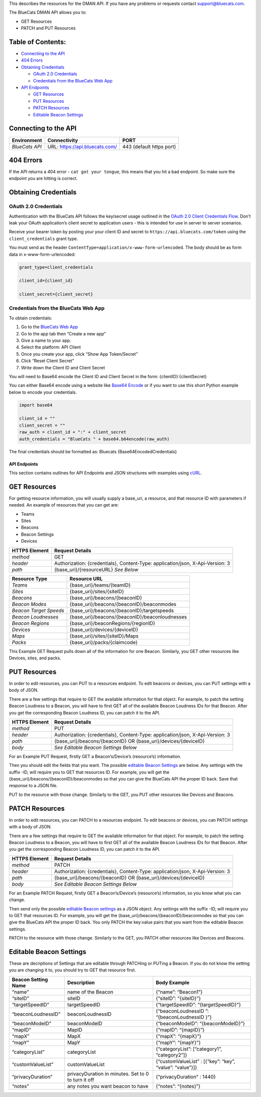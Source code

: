 This describes the resources for the DMAN API. If you have any problems
or requests contact support@bluecats.com.

The BlueCats DMAN API allows you to:

-  GET Resources
-  PATCH and PUT Resources

Table of Contents:
------------------

-  `Connecting to the
   API <https://bluecats.github.io/documentation/dman/BlueCats-API#connecting-to-the-api>`__
-  `404
   Errors <https://bluecats.github.io/documentation/dman/BlueCats-API#404-errors>`__
-  `Obtaining
   Credentials <https://bluecats.github.io/documentation/dman/BlueCats-API#obtaining-credentials>`__

   -  `OAuth 2.0
      Credentials <https://bluecats.github.io/documentation/dman/BlueCats-API#oauth-20-credentials>`__
   -  `Credentials from the BlueCats Web
      App <https://bluecats.github.io/documentation/dman/BlueCats-API#credentials-from-the-bluecats-web-app>`__

-  `API
   Endpoints <https://bluecats.github.io/documentation/dman/BlueCats-API#api-endpoints>`__

   -  `GET
      Resources <https://bluecats.github.io/documentation/dman/BlueCats-API#get-resources>`__
   -  `PUT
      Resources <https://bluecats.github.io/documentation/dman/BlueCats-API#put-resources>`__
   -  `PATCH
      Resources <https://bluecats.github.io/documentation/dman/BlueCats-API#patch-resources>`__
   -  `Editable Beacon
      Settings <https://bluecats.github.io/documentation/dman/BlueCats-API#editable-beacon-settings>`__

Connecting to the API
---------------------

+----------------+--------------------------------+--------------------------+
| Environment    | Connectivity                   | PORT                     |
+================+================================+==========================+
| *BlueCats API* | URL: https://api.bluecats.com/ | 443 (default https port) |
+----------------+--------------------------------+--------------------------+

404 Errors
----------

If the API returns a 404 error - ``cat got your tongue``, this means
that you hit a bad endpoint. So make sure the endpoint you are hitting
is correct.

Obtaining Credentials
---------------------

OAuth 2.0 Credentials
~~~~~~~~~~~~~~~~~~~~~

Authentication with the BlueCats API follows the key/secret usage
outlined in the `OAuth 2.0 Client Credentials
Flow <https://tools.ietf.org/html/rfc6749#section-4.4>`__. Don’t leak
your OAuth application’s client secret to application users - this is
intended for use in server to server scenarios.

Receive your bearer token by posting your your client ID and secret to
``https://api.bluecats.com/token`` using the ``client_credentials``
grant type.

You must send as the header
``ContentType=application/x-www-form-urlencoded``. The body should be as
form data in x-www-form-urlencoded:

.. code:: python

   grant_type=client_credentials

   client_id={client_id}

   client_secret={client_secret}

Credentials from the BlueCats Web App
~~~~~~~~~~~~~~~~~~~~~~~~~~~~~~~~~~~~~

To obtain credentials:

1. Go to the `BlueCats Web App <https://app.bluecats.com>`__
2. Go to the app tab then “Create a new app”
3. Give a name to your app.
4. Select the platform: API Client
5. Once you create your app, click “Show App Token/Secret”
6. Click “Reset Client Secret”
7. Write down the Client ID and Client Secret

You will need to Base64 encode the Client ID and Client Secret in the
form: {clientID}:{clientSecret}

You can either Base64 encode using a website like `Base64
Encode <https://www.base64encode.org>`__ or if you want to use this
short Python example below to encode your credentials.

.. code:: python

   import base64

   client_id = ""
   client_secret = ""
   raw_auth = client_id + ":" + client_secret
   auth_credentials = "BlueCats " + base64.b64encode(raw_auth)

The final credentials should be formatted as: Bluecats
{Base64EncodedCredentials}

API Endpoints
=============

This section contains outlines for API Endpoints and JSON structures
with examples using `cURL <https://github.com/curl/curl>`__.

GET Resources
-------------

For getting resource information, you will usually supply a base_uri, a
resource, and that resource ID with parameters if needed. An example of
resources that you can get are:

-  Teams
-  Sites
-  Beacons
-  Beacon Settings
-  Devices

+---------------------+------------------------------------------------+
| HTTPS Element       | Request Details                                |
+=====================+================================================+
| *method*            | GET                                            |
+---------------------+------------------------------------------------+
| *header*            | Authorization: {credentials}, Content-Type:    |
|                     | application/json, X-Api-Version: 3             |
+---------------------+------------------------------------------------+
| *path*              | {base_uri}/{resourceURL} *See Below*           |
+---------------------+------------------------------------------------+

+------------------------+------------------------------------------------+
| Resource Type          | Resource URL                                   |
+========================+================================================+
| *Teams*                | {base_uri}/teams/{teamID}                      |
+------------------------+------------------------------------------------+
| *Sites*                | {base_uri}/sites/{siteID}                      |
+------------------------+------------------------------------------------+
| *Beacons*              | {base_uri}/beacons/{beaconID}                  |
+------------------------+------------------------------------------------+
| *Beacon Modes*         | {base_uri}/beacons/{beaconID}/beaconmodes      |
+------------------------+------------------------------------------------+
| *Beacon Target Speeds* | {base_uri}/beacons/{beaconID}/targetspeeds     |
+------------------------+------------------------------------------------+
| *Beacon Loudnesses*    | {base_uri}/beacons/{beaconID}/beaconloudnesses |
+------------------------+------------------------------------------------+
| *Beacon Regions*       | {base_uri}/beaconRegions/{regionID}            |
+------------------------+------------------------------------------------+
| *Devices*              | {base_uri}/devices/{deviceID}                  |
+------------------------+------------------------------------------------+
| *Maps*                 | {base_uri}/sites/{siteID}/Maps                 |
+------------------------+------------------------------------------------+
| *Packs*                | {base_uri}/packs/{claimcode}                   |
+------------------------+------------------------------------------------+

This Example GET Request pulls down all of the information for one
Beacon. Similarly, you GET other resources like Devices, sites, and
packs.

.. raw:: html

   <details>

 Example GET Beacon Request

.. raw:: html

   <pre><code>
       curl \
       -H "Authorization: Bluecats {Base64EncodedCredentials}" \
       -H "Content-Type: application/json" \
       -H "X-Api-Version: 3" \
       -X GET 'https://api.bluecats.com/beacons/{beaconSN}'
       </code></pre>

.. raw:: html

   </details>

.. raw:: html

   <details>

 Example GET Beacon Response

.. raw:: html

   <pre><code>
       {
           "beacon": {
               "name": "new",
               "categories": [],
               "customValues": [],
               "iBeaconKey": "61687109-905F-4436-91F8-E602F514C96D:4:23326",
               "siteName": "Newborn Beacon Incubator",
               "pendingVersion": 44,
               "batteryStatus": {
                   "name": "Dead",
                   "displayName": "Dead",
                   "id": 3
               },
               "healthStatus": {
                   "name": "NeverReported",
                   "displayName": "Never Reported",
                   "id": 4
               },
               "beaconLoudness": {
                   "name": "Talk",
                   "displayName": "Talk",
                   "level": 4,
                   "measuredPowerAt1Meter": -67,
                   "ranges": [],
                   "id": 28
               },
               "targetSpeed": {
                   "name": "Walk",
                   "displayName": "Walk",
                   "milliseconds": 319,
                   "id": 3
               },
               "measuredPowerAt1Meter": -67,
               "createdAt": "2017-09-05T17:40:12Z",
               "modifiedAt": "2017-11-23T16:28:28Z",
               "firmwareVersion": "2.2.0",
               "featureBitmask": 24810495,
               "beaconRegion": {
                   "name": "BlueCats",
                   "regionIdentifier": "com.bluecats.BlueCats",
                   "proximityUUID": "61687109-905F-4436-91F8-E602F514C96D",
                   "teamID": "dfc67101-2fa7-4c85-2647-c3ae556d95ef",
                   "beaconCount": 1791,
                   "proximityUUIDAccessType": {
                       "name": "Public",
                       "displayName": "Public",
                       "id": 1
                   },
                   "namespaceIDAccessType": {
                       "name": "Public",
                       "displayName": "Public",
                       "id": 1
                   },
                   "namespaceID": "61687109E602F514C96D",
                   "monitorOnly": false,
                   "keepAliveProximityUUID": "61687109-905F-4436-91F8-E602F514C96D",
                   "keepAliveMajor": 0,
                   "keepAliveMinor": 0,
                   "id": "e1c67101-2fa7-fb8c-7142-1fe3067f69df"
               },
               "beaconMode": {
                   "name": "Custom",
                   "displayName": "Custom",
                   "id": 8
               },
               "modelNumber": "BC413",
               "upgradableOTA": true,
               "lastKnownBatteryLevel": 0,
               "privacyDuration": 0,
               "eddystone": {
                   "uid": "61687109E602F514C96D000000021EE6",
                   "url": "https://goo.gl/jaLfW3",
                   "namespaceID": "61687109E602F514C96D",
                   "instanceID": "000000021EE6",
                   "encodedUrl": "Z29vLmdsL2phTGZXMw==",
                   "urlSchemePrefixID": 3
               },
               "lastVisitedAt": "2018-01-31T21:11:29Z",
               "securityType": {
                   "name": "TripleKey",
                   "displayName": "TripleKey",
                   "id": 3
               },
               "wireframeUrl": "http://res.cloudinary.com/hehoijro7/image/upload/v1469032691/bn1jph5sxzqwa3tnhnjk.png",
               "connectable": true,
               "eddystoneService": false,
               "version": 35,
               "latestFirmwareVersion": "2.4.0",
               "firmwareUID": "5000006E",
               "latestFirmwareUID": "5000008F",
               "proximityUUID": "61687109-905F-4436-91F8-E602F514C96D",
               "major": 4,
               "minor": 23326,
               "teamID": "dfc67101-2fa7-4c85-2647-c3ae556d95ef",
               "siteID": "c0357201-2fa7-7a9e-1e44-2ba7323905eb",
               "serialNumber": "50002A56",
               "bluetoothAddress": "98072D067D27",
               "id": "3f322301-e5a7-e1bf-2443-11c71c2b073f"
           }
       }
       </code></pre>

.. raw:: html

   </details>

PUT Resources
-------------

In order to edit resources, you can PUT to a resources endpoint. To edit
beacons or devices, you can PUT settings with a body of JSON.

There are a few settings that require to GET the available information
for that object. For example, to patch the setting Beacon Loudness to a
Beacon, you will have to first GET all of the available Beacon Loudness
IDs for that Beacon. After you get the corresponding Beacon Loudness ID,
you can patch it to the API.

+---------------------+------------------------------------------------+
| HTTPS Element       | Request Details                                |
+=====================+================================================+
| *method*            | PUT                                            |
+---------------------+------------------------------------------------+
| *header*            | Authorization: {credentials}, Content-Type:    |
|                     | application/json, X-Api-Version: 3             |
+---------------------+------------------------------------------------+
| *path*              | {base_uri}/beacons/{beaconID} OR               |
|                     | {base_uri}/devices/{deviceID}                  |
+---------------------+------------------------------------------------+
| *body*              | *See Editable Beacon Settings Below*           |
+---------------------+------------------------------------------------+

For an Example PUT Request, firstly GET a Beacon’s/Device’s (resource’s)
information.

Then you should edit the fields that you want. The possible `editable
Beacon
Settings <https://bluecats.github.io/documentation/dman/BlueCats-API#editable-beacon-settings>`__
are below. Any settings with the suffix -ID, will require you to GET
that resources ID. For example, you will get the
{base_uri}/beacons/{beaconID}/beaconmodes so that you can give the
BlueCats API the proper ID back. Save that response to a JSON file.

PUT to the resource with those change. Similarly to the GET, you PUT
other resources like Devices and Beacons.

.. raw:: html

   <details>

 Example PUT Request

.. raw:: html

   <pre><code>
       curl \
       -H "Authorization: Bluecats {Base64EncodedCredentials}" \
       -H "Content-Type: application/json" \
       -H "X-Api-Version: 3" \
       -X PUT --data '@beacon.json' 'https://api.bluecats.com/beacons/{beaconSN}'
       </code></pre>

.. raw:: html

   </details>

.. raw:: html

   <details>

 Example PUT beacon.json BODY

.. raw:: html

   <pre><code>
           {
             "beacon": {
               "name": "Beacon1",
               "categories": [
                 
               ],
               "customValues": [
                 
               ],
               "iBeaconKey": "36B884FE-685B-46FA-A98B-F004D7F41048:5000:1",
               "siteName": "Newborn Beacon Incubator",
               "pendingVersion": 44,
               "batteryStatus": {
                 "name": "Dead",
                 "displayName": "Dead",
                 "id": 3
               },
               "healthStatus": {
                 "name": "NeverReported",
                 "displayName": "Never Reported",
                 "id": 4
               },
               "beaconLoudness": {
                 "name": "Talk",
                 "displayName": "Talk",
                 "level": 4,
                 "measuredPowerAt1Meter": -67,
                 "ranges": [
                   
                 ],
                 "id": 28
               },
               "targetSpeed": {
                 "name": "Walk",
                 "displayName": "Walk",
                 "milliseconds": 319,
                 "id": 3
               },
               "measuredPowerAt1Meter": -67,
               "createdAt": "2017-09-05T17:40:12Z",
               "modifiedAt": "2018-05-10T19:27:42.5088353Z",
               "firmwareVersion": "2.2.0",
               "featureBitmask": 24810495,
               "beaconRegion": {
                 "name": "dmanTest",
                 "regionIdentifier": "com.bluecats.dmanTest",
                 "proximityUUID": "36B884FE-685B-46FA-A98B-F004D7F41048",
                 "teamID": "dfc67101-2fa7-4c85-2647-c3ae556d95ef",
                 "beaconCount": 0,
                 "proximityUUIDAccessType": {
                   "name": "Private",
                   "displayName": "Private",
                   "id": 2
                 },
                 "monitorOnly": false,
                 "keepAliveProximityUUID": "61687109-905F-4436-91F8-E602F514C96D",
                 "keepAliveMajor": 0,
                 "keepAliveMinor": 0,
                 "id": "74293a01-23a8-0b80-c942-b88f3a3bea77"
               },
               "beaconMode": {
                 "name": "Custom",
                 "displayName": "Custom",
                 "id": 8
               },
               "modelNumber": "BC413",
               "upgradableOTA": true,
               "lastKnownBatteryLevel": 0,
               "privacyDuration": 0,
               "eddystone": {
                 "url": "https:\/\/goo.gl\/jaLfW3",
                 "encodedUrl": "Z29vLmdsL2phTGZXMw==",
                 "urlSchemePrefixID": 3
               },
               "lastVisitedAt": "2018-01-31T21:11:29Z",
               "securityType": {
                 "name": "TripleKey",
                 "displayName": "TripleKey",
                 "id": 3
               },
               "wireframeUrl": "http:\/\/res.cloudinary.com\/hehoijro7\/image\/upload\/v1469032691\/bn1jph5sxzqwa3tnhnjk.png",
               "connectable": true,
               "eddystoneService": false,
               "version": 44,
               "latestFirmwareVersion": "2.4.0",
               "firmwareUID": "5000006E",
               "latestFirmwareUID": "5000008F",
               "proximityUUID": "36B884FE-685B-46FA-A98B-F004D7F41048",
               "major": 5000,
               "minor": 1,
               "teamID": "dfc67101-2fa7-4c85-2647-c3ae556d95ef",
               "siteID": "c0357201-2fa7-7a9e-1e44-2ba7323905eb",
               "serialNumber": "50002A56",
               "bluetoothAddress": "98072D067D27",
               "id": "3f322301-e5a7-e1bf-2443-11c71c2b073f"
             }
           }
       
       </code></pre>

.. raw:: html

   </details>

.. raw:: html

   <details>

 Example PUT Response

.. raw:: html

   <pre><code>
       {
           "beacon": {
               "name": "new",
               "categories": [],
               "customValues": [],
               "iBeaconKey": "61687109-905F-4436-91F8-E602F514C96D:4:23326",
               "siteName": "Newborn Beacon Incubator",
               "pendingVersion": 44,
               "batteryStatus": {
                   "name": "Dead",
                   "displayName": "Dead",
                   "id": 3
               },
               "healthStatus": {
                   "name": "NeverReported",
                   "displayName": "Never Reported",
                   "id": 4
               },
               "beaconLoudness": {
                   "name": "Talk",
                   "displayName": "Talk",
                   "level": 4,
                   "measuredPowerAt1Meter": -67,
                   "ranges": [],
                   "id": 28
               },
               "targetSpeed": {
                   "name": "Walk",
                   "displayName": "Walk",
                   "milliseconds": 319,
                   "id": 3
               },
               "measuredPowerAt1Meter": -67,
               "createdAt": "2017-09-05T17:40:12Z",
               "modifiedAt": "2017-11-23T16:28:28Z",
               "firmwareVersion": "2.2.0",
               "featureBitmask": 24810495,
               "beaconRegion": {
                   "name": "BlueCats",
                   "regionIdentifier": "com.bluecats.BlueCats",
                   "proximityUUID": "61687109-905F-4436-91F8-E602F514C96D",
                   "teamID": "dfc67101-2fa7-4c85-2647-c3ae556d95ef",
                   "beaconCount": 1791,
                   "proximityUUIDAccessType": {
                       "name": "Public",
                       "displayName": "Public",
                       "id": 1
                   },
                   "namespaceIDAccessType": {
                       "name": "Public",
                       "displayName": "Public",
                       "id": 1
                   },
                   "namespaceID": "61687109E602F514C96D",
                   "monitorOnly": false,
                   "keepAliveProximityUUID": "61687109-905F-4436-91F8-E602F514C96D",
                   "keepAliveMajor": 0,
                   "keepAliveMinor": 0,
                   "id": "e1c67101-2fa7-fb8c-7142-1fe3067f69df"
               },
               "beaconMode": {
                   "name": "Custom",
                   "displayName": "Custom",
                   "id": 8
               },
               "modelNumber": "BC413",
               "upgradableOTA": true,
               "lastKnownBatteryLevel": 0,
               "privacyDuration": 0,
               "eddystone": {
                   "uid": "61687109E602F514C96D000000021EE6",
                   "url": "https://goo.gl/jaLfW3",
                   "namespaceID": "61687109E602F514C96D",
                   "instanceID": "000000021EE6",
                   "encodedUrl": "Z29vLmdsL2phTGZXMw==",
                   "urlSchemePrefixID": 3
               },
               "lastVisitedAt": "2018-01-31T21:11:29Z",
               "securityType": {
                   "name": "TripleKey",
                   "displayName": "TripleKey",
                   "id": 3
               },
               "wireframeUrl": "http://res.cloudinary.com/hehoijro7/image/upload/v1469032691/bn1jph5sxzqwa3tnhnjk.png",
               "connectable": true,
               "eddystoneService": false,
               "version": 35,
               "latestFirmwareVersion": "2.4.0",
               "firmwareUID": "5000006E",
               "latestFirmwareUID": "5000008F",
               "proximityUUID": "61687109-905F-4436-91F8-E602F514C96D",
               "major": 4,
               "minor": 23326,
               "teamID": "dfc67101-2fa7-4c85-2647-c3ae556d95ef",
               "siteID": "c0357201-2fa7-7a9e-1e44-2ba7323905eb",
               "serialNumber": "50002A56",
               "bluetoothAddress": "98072D067D27",
               "id": "3f322301-e5a7-e1bf-2443-11c71c2b073f"
           }
       }
       </code></pre>

.. raw:: html

   </details>

PATCH Resources
---------------

In order to edit resources, you can PATCH to a resources endpoint. To
edit beacons or devices, you can PATCH settings with a body of JSON.

There are a few settings that require to GET the available information
for that object. For example, to patch the setting Beacon Loudness to a
Beacon, you will have to first GET all of the available Beacon Loudness
IDs for that Beacon. After you get the corresponding Beacon Loudness ID,
you can patch it to the API.

+---------------------+------------------------------------------------+
| HTTPS Element       | Request Details                                |
+=====================+================================================+
| *method*            | PATCH                                          |
+---------------------+------------------------------------------------+
| *header*            | Authorization: {credentials}, Content-Type:    |
|                     | application/json, X-Api-Version: 3             |
+---------------------+------------------------------------------------+
| *path*              | {base_uri}/beacons/{beaconID} OR               |
|                     | {base_uri}/devices/{deviceID}                  |
+---------------------+------------------------------------------------+
| *body*              | *See Editable Beacon Settings Below*           |
+---------------------+------------------------------------------------+

For an Example PATCH Request, firstly GET a Beacon’s/Device’s
(resource’s) information, so you know what you can change.

Then send only the possible `editable Beacon
settings <https://bluecats.github.io/documentation/dman/BlueCats-API#editable-beacon-settings>`__
as a JSON object. Any settings with the suffix -ID, will require you to
GET that resources ID. For example, you will get the
{base_uri}/beacons/{beaconID}/beaconmodes so that you can give the
BlueCats API the proper ID back. You only PATCH the key:value pairs that
you want from the editable Beacon settings.

PATCH to the resource with those change. Similarly to the GET, you PATCH
other resources like Devices and Beacons.

.. raw:: html

   <details>

 Example Beacon PATCH Request

.. raw:: html

   <pre><code>
       
       curl \
       -H "Authorization: Bluecats {Base64EncodedCredentials}" \
       -H "Content-Type: application/json" \
       -H "X-Api-Version: 3" \
       -X PATCH --data '{"name": "Beacon1"}' 'https://api.bluecats.com/beacons/{beaconSN}'
       
       </code></pre>

.. raw:: html

   </details>

.. raw:: html

   <details>

 Example PATCH Response

.. raw:: html

   <pre><code>
           {
             "beacon": {
               "name": "Beacon1",
               "categories": [
                 
               ],
               "customValues": [
                 
               ],
               "iBeaconKey": "36B884FE-685B-46FA-A98B-F004D7F41048:5000:1",
               "siteName": "Newborn Beacon Incubator",
               "pendingVersion": 44,
               "batteryStatus": {
                 "name": "Dead",
                 "displayName": "Dead",
                 "id": 3
               },
               "healthStatus": {
                 "name": "NeverReported",
                 "displayName": "Never Reported",
                 "id": 4
               },
               "beaconLoudness": {
                 "name": "Talk",
                 "displayName": "Talk",
                 "level": 4,
                 "measuredPowerAt1Meter": -67,
                 "ranges": [
                   
                 ],
                 "id": 28
               },
               "targetSpeed": {
                 "name": "Walk",
                 "displayName": "Walk",
                 "milliseconds": 319,
                 "id": 3
               },
               "measuredPowerAt1Meter": -67,
               "createdAt": "2017-09-05T17:40:12Z",
               "modifiedAt": "2018-05-10T19:27:42.5088353Z",
               "firmwareVersion": "2.2.0",
               "featureBitmask": 24810495,
               "beaconRegion": {
                 "name": "dmanTest",
                 "regionIdentifier": "com.bluecats.dmanTest",
                 "proximityUUID": "36B884FE-685B-46FA-A98B-F004D7F41048",
                 "teamID": "dfc67101-2fa7-4c85-2647-c3ae556d95ef",
                 "beaconCount": 0,
                 "proximityUUIDAccessType": {
                   "name": "Private",
                   "displayName": "Private",
                   "id": 2
                 },
                 "monitorOnly": false,
                 "keepAliveProximityUUID": "61687109-905F-4436-91F8-E602F514C96D",
                 "keepAliveMajor": 0,
                 "keepAliveMinor": 0,
                 "id": "74293a01-23a8-0b80-c942-b88f3a3bea77"
               },
               "beaconMode": {
                 "name": "Custom",
                 "displayName": "Custom",
                 "id": 8
               },
               "modelNumber": "BC413",
               "upgradableOTA": true,
               "lastKnownBatteryLevel": 0,
               "privacyDuration": 0,
               "eddystone": {
                 "url": "https:\/\/goo.gl\/jaLfW3",
                 "encodedUrl": "Z29vLmdsL2phTGZXMw==",
                 "urlSchemePrefixID": 3
               },
               "lastVisitedAt": "2018-01-31T21:11:29Z",
               "securityType": {
                 "name": "TripleKey",
                 "displayName": "TripleKey",
                 "id": 3
               },
               "wireframeUrl": "http:\/\/res.cloudinary.com\/hehoijro7\/image\/upload\/v1469032691\/bn1jph5sxzqwa3tnhnjk.png",
               "connectable": true,
               "eddystoneService": false,
               "version": 44,
               "latestFirmwareVersion": "2.4.0",
               "firmwareUID": "5000006E",
               "latestFirmwareUID": "5000008F",
               "proximityUUID": "36B884FE-685B-46FA-A98B-F004D7F41048",
               "major": 5000,
               "minor": 1,
               "teamID": "dfc67101-2fa7-4c85-2647-c3ae556d95ef",
               "siteID": "c0357201-2fa7-7a9e-1e44-2ba7323905eb",
               "serialNumber": "50002A56",
               "bluetoothAddress": "98072D067D27",
               "id": "3f322301-e5a7-e1bf-2443-11c71c2b073f"
             }
           }
       
       </code></pre>

.. raw:: html

   </details>

Editable Beacon Settings
------------------------

These are decriptions of Settings that are editable through PATCHing or
PUTing a Beacon. If you do not know the setting you are changing it to,
you should try to GET that resource first.

+----------------------------+-------------------+--------------------+
| Beacon Setting Name        | Description       | Body Example       |
+============================+===================+====================+
| “name”                     | name of the       | {“name”:           |
|                            | Beacon            | “Beacon1”}         |
+----------------------------+-------------------+--------------------+
| “siteID”                   | siteID            | {“siteID”:         |
|                            |                   | “{siteID}”}        |
+----------------------------+-------------------+--------------------+
| “targetSpeedID”            | targetSpeedID     | {“targetSpeedID”:  |
|                            |                   | “{targetSpeedID}”} |
+----------------------------+-------------------+--------------------+
| “beaconLoudnessID”         | beaconLoudnessID  | {“beaconLoudnessID |
|                            |                   | ”:                 |
|                            |                   | “{beaconLoudnessID |
|                            |                   | }”}                |
+----------------------------+-------------------+--------------------+
| “beaconModeID”             | beaconModeID      | {“beaconModeID”:   |
|                            |                   | “{beaconModeID}”}  |
+----------------------------+-------------------+--------------------+
| “mapID”                    | MapID             | {“mapID”:          |
|                            |                   | “{mapID}”}         |
+----------------------------+-------------------+--------------------+
| “mapX”                     | MapX              | {“mapX”: “{mapX}”} |
+----------------------------+-------------------+--------------------+
| “mapY”                     | MapY              | {“mapY”: “{mapY}”} |
+----------------------------+-------------------+--------------------+
| “categoryList”             | categoryList      | {“categoryList”:   |
|                            |                   | [“category1”,      |
|                            |                   | “category2”]}      |
+----------------------------+-------------------+--------------------+
| “customValueList”          | customValueList   | {“customValueList” |
|                            |                   | :                  |
|                            |                   | [{“key”: “key”,    |
|                            |                   | “value”:           |
|                            |                   | “value”}]}         |
+----------------------------+-------------------+--------------------+
| “privacyDuration”          | privacyDuration   | {“privacyDuration” |
|                            | in minutes. Set   | :                  |
|                            | to 0 to turn it   | 1440}              |
|                            | off               |                    |
+----------------------------+-------------------+--------------------+
| “notes”                    | any notes you     | {“notes”:          |
|                            | want beacon to    | “{notes}”}         |
|                            | have              |                    |
+----------------------------+-------------------+--------------------+
